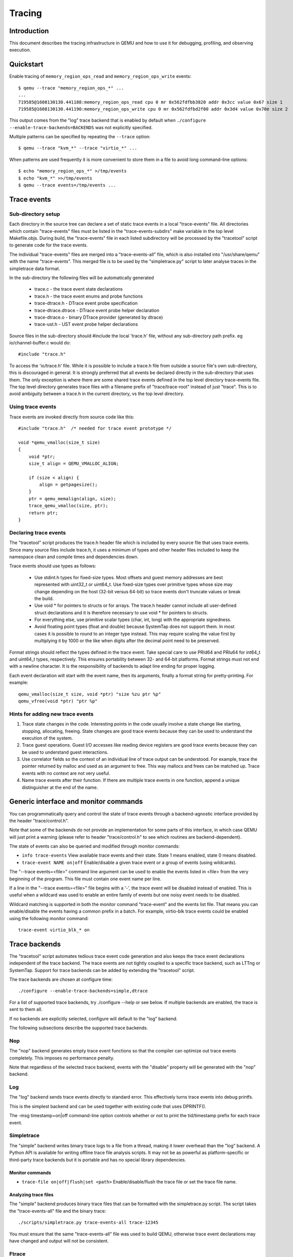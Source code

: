 =======
Tracing
=======

Introduction
============

This document describes the tracing infrastructure in QEMU and how to use it
for debugging, profiling, and observing execution.

Quickstart
==========

Enable tracing of ``memory_region_ops_read`` and ``memory_region_ops_write``
events::

    $ qemu --trace "memory_region_ops_*" ...
    ...
    719585@1608130130.441188:memory_region_ops_read cpu 0 mr 0x562fdfbb3820 addr 0x3cc value 0x67 size 1
    719585@1608130130.441190:memory_region_ops_write cpu 0 mr 0x562fdfbd2f00 addr 0x3d4 value 0x70e size 2

This output comes from the "log" trace backend that is enabled by default when
``./configure --enable-trace-backends=BACKENDS`` was not explicitly specified.

Multiple patterns can be specified by repeating the ``--trace`` option::

    $ qemu --trace "kvm_*" --trace "virtio_*" ...

When patterns are used frequently it is more convenient to store them in a
file to avoid long command-line options::

    $ echo "memory_region_ops_*" >/tmp/events
    $ echo "kvm_*" >>/tmp/events
    $ qemu --trace events=/tmp/events ...

Trace events
============

Sub-directory setup
-------------------

Each directory in the source tree can declare a set of static trace events
in a local "trace-events" file. All directories which contain "trace-events"
files must be listed in the "trace-events-subdirs" make variable in the top
level Makefile.objs. During build, the "trace-events" file in each listed
subdirectory will be processed by the "tracetool" script to generate code for
the trace events.

The individual "trace-events" files are merged into a "trace-events-all" file,
which is also installed into "/usr/share/qemu" with the name "trace-events".
This merged file is to be used by the "simpletrace.py" script to later analyse
traces in the simpletrace data format.

In the sub-directory the following files will be automatically generated

 - trace.c - the trace event state declarations
 - trace.h - the trace event enums and probe functions
 - trace-dtrace.h - DTrace event probe specification
 - trace-dtrace.dtrace - DTrace event probe helper declaration
 - trace-dtrace.o - binary DTrace provider (generated by dtrace)
 - trace-ust.h - UST event probe helper declarations

Source files in the sub-directory should #include the local 'trace.h' file,
without any sub-directory path prefix. eg io/channel-buffer.c would do::

  #include "trace.h"

To access the 'io/trace.h' file. While it is possible to include a trace.h
file from outside a source file's own sub-directory, this is discouraged in
general. It is strongly preferred that all events be declared directly in
the sub-directory that uses them. The only exception is where there are some
shared trace events defined in the top level directory trace-events file.
The top level directory generates trace files with a filename prefix of
"trace/trace-root" instead of just "trace". This is to avoid ambiguity between
a trace.h in the current directory, vs the top level directory.

Using trace events
------------------

Trace events are invoked directly from source code like this::

    #include "trace.h"  /* needed for trace event prototype */
    
    void *qemu_vmalloc(size_t size)
    {
        void *ptr;
        size_t align = QEMU_VMALLOC_ALIGN;
     
        if (size < align) {
            align = getpagesize();
        }
        ptr = qemu_memalign(align, size);
        trace_qemu_vmalloc(size, ptr);
        return ptr;
    }

Declaring trace events
----------------------

The "tracetool" script produces the trace.h header file which is included by
every source file that uses trace events.  Since many source files include
trace.h, it uses a minimum of types and other header files included to keep the
namespace clean and compile times and dependencies down.

Trace events should use types as follows:

 * Use stdint.h types for fixed-size types.  Most offsets and guest memory
   addresses are best represented with uint32_t or uint64_t.  Use fixed-size
   types over primitive types whose size may change depending on the host
   (32-bit versus 64-bit) so trace events don't truncate values or break
   the build.

 * Use void * for pointers to structs or for arrays.  The trace.h header
   cannot include all user-defined struct declarations and it is therefore
   necessary to use void * for pointers to structs.

 * For everything else, use primitive scalar types (char, int, long) with the
   appropriate signedness.

 * Avoid floating point types (float and double) because SystemTap does not
   support them.  In most cases it is possible to round to an integer type
   instead.  This may require scaling the value first by multiplying it by 1000
   or the like when digits after the decimal point need to be preserved.

Format strings should reflect the types defined in the trace event.  Take
special care to use PRId64 and PRIu64 for int64_t and uint64_t types,
respectively.  This ensures portability between 32- and 64-bit platforms.
Format strings must not end with a newline character.  It is the responsibility
of backends to adapt line ending for proper logging.

Each event declaration will start with the event name, then its arguments,
finally a format string for pretty-printing. For example::

    qemu_vmalloc(size_t size, void *ptr) "size %zu ptr %p"
    qemu_vfree(void *ptr) "ptr %p"


Hints for adding new trace events
---------------------------------

1. Trace state changes in the code.  Interesting points in the code usually
   involve a state change like starting, stopping, allocating, freeing.  State
   changes are good trace events because they can be used to understand the
   execution of the system.

2. Trace guest operations.  Guest I/O accesses like reading device registers
   are good trace events because they can be used to understand guest
   interactions.

3. Use correlator fields so the context of an individual line of trace output
   can be understood.  For example, trace the pointer returned by malloc and
   used as an argument to free.  This way mallocs and frees can be matched up.
   Trace events with no context are not very useful.

4. Name trace events after their function.  If there are multiple trace events
   in one function, append a unique distinguisher at the end of the name.

Generic interface and monitor commands
======================================

You can programmatically query and control the state of trace events through a
backend-agnostic interface provided by the header "trace/control.h".

Note that some of the backends do not provide an implementation for some parts
of this interface, in which case QEMU will just print a warning (please refer to
header "trace/control.h" to see which routines are backend-dependent).

The state of events can also be queried and modified through monitor commands:

* ``info trace-events``
  View available trace events and their state.  State 1 means enabled, state 0
  means disabled.

* ``trace-event NAME on|off``
  Enable/disable a given trace event or a group of events (using wildcards).

The "--trace events=<file>" command line argument can be used to enable the
events listed in <file> from the very beginning of the program. This file must
contain one event name per line.

If a line in the "--trace events=<file>" file begins with a '-', the trace event
will be disabled instead of enabled.  This is useful when a wildcard was used
to enable an entire family of events but one noisy event needs to be disabled.

Wildcard matching is supported in both the monitor command "trace-event" and the
events list file. That means you can enable/disable the events having a common
prefix in a batch. For example, virtio-blk trace events could be enabled using
the following monitor command::

    trace-event virtio_blk_* on

Trace backends
==============

The "tracetool" script automates tedious trace event code generation and also
keeps the trace event declarations independent of the trace backend.  The trace
events are not tightly coupled to a specific trace backend, such as LTTng or
SystemTap.  Support for trace backends can be added by extending the "tracetool"
script.

The trace backends are chosen at configure time::

    ./configure --enable-trace-backends=simple,dtrace

For a list of supported trace backends, try ./configure --help or see below.
If multiple backends are enabled, the trace is sent to them all.

If no backends are explicitly selected, configure will default to the
"log" backend.

The following subsections describe the supported trace backends.

Nop
---

The "nop" backend generates empty trace event functions so that the compiler
can optimize out trace events completely.  This imposes no performance
penalty.

Note that regardless of the selected trace backend, events with the "disable"
property will be generated with the "nop" backend.

Log
---

The "log" backend sends trace events directly to standard error.  This
effectively turns trace events into debug printfs.

This is the simplest backend and can be used together with existing code that
uses DPRINTF().

The -msg timestamp=on|off command-line option controls whether or not to print
the tid/timestamp prefix for each trace event.

Simpletrace
-----------

The "simple" backend writes binary trace logs to a file from a thread, making
it lower overhead than the "log" backend. A Python API is available for writing
offline trace file analysis scripts. It may not be as powerful as
platform-specific or third-party trace backends but it is portable and has no
special library dependencies.

Monitor commands
~~~~~~~~~~~~~~~~

* ``trace-file on|off|flush|set <path>``
  Enable/disable/flush the trace file or set the trace file name.

Analyzing trace files
~~~~~~~~~~~~~~~~~~~~~

The "simple" backend produces binary trace files that can be formatted with the
simpletrace.py script.  The script takes the "trace-events-all" file and the
binary trace::

    ./scripts/simpletrace.py trace-events-all trace-12345

You must ensure that the same "trace-events-all" file was used to build QEMU,
otherwise trace event declarations may have changed and output will not be
consistent.

Ftrace
------

The "ftrace" backend writes trace data to ftrace marker. This effectively
sends trace events to ftrace ring buffer, and you can compare qemu trace
data and kernel(especially kvm.ko when using KVM) trace data.

if you use KVM, enable kvm events in ftrace::

   # echo 1 > /sys/kernel/debug/tracing/events/kvm/enable

After running qemu by root user, you can get the trace::

   # cat /sys/kernel/debug/tracing/trace

Restriction: "ftrace" backend is restricted to Linux only.

Syslog
------

The "syslog" backend sends trace events using the POSIX syslog API. The log
is opened specifying the LOG_DAEMON facility and LOG_PID option (so events
are tagged with the pid of the particular QEMU process that generated
them). All events are logged at LOG_INFO level.

NOTE: syslog may squash duplicate consecutive trace events and apply rate
      limiting.

Restriction: "syslog" backend is restricted to POSIX compliant OS.

LTTng Userspace Tracer
----------------------

The "ust" backend uses the LTTng Userspace Tracer library.  There are no
monitor commands built into QEMU, instead UST utilities should be used to list,
enable/disable, and dump traces.

Package lttng-tools is required for userspace tracing. You must ensure that the
current user belongs to the "tracing" group, or manually launch the
lttng-sessiond daemon for the current user prior to running any instance of
QEMU.

While running an instrumented QEMU, LTTng should be able to list all available
events::

    lttng list -u

Create tracing session::

    lttng create mysession

Enable events::

    lttng enable-event qemu:g_malloc -u

Where the events can either be a comma-separated list of events, or "-a" to
enable all tracepoint events. Start and stop tracing as needed::

    lttng start
    lttng stop

View the trace::

    lttng view

Destroy tracing session::

    lttng destroy

Babeltrace can be used at any later time to view the trace::

    babeltrace $HOME/lttng-traces/mysession-<date>-<time>

SystemTap
---------

The "dtrace" backend uses DTrace sdt probes but has only been tested with
SystemTap.  When SystemTap support is detected a .stp file with wrapper probes
is generated to make use in scripts more convenient.  This step can also be
performed manually after a build in order to change the binary name in the .stp
probes::

    scripts/tracetool.py --backends=dtrace --format=stap \
                         --binary path/to/qemu-binary \
                         --target-type system \
                         --target-name x86_64 \
                         --group=all \
                         trace-events-all \
                         qemu.stp

To facilitate simple usage of systemtap where there merely needs to be printf
logging of certain probes, a helper script "qemu-trace-stap" is provided.
Consult its manual page for guidance on its usage.

Trace event properties
======================

Each event in the "trace-events-all" file can be prefixed with a space-separated
list of zero or more of the following event properties.

"disable"
---------

If a specific trace event is going to be invoked a huge number of times, this
might have a noticeable performance impact even when the event is
programmatically disabled.

In this case you should declare such event with the "disable" property. This
will effectively disable the event at compile time (by using the "nop" backend),
thus having no performance impact at all on regular builds (i.e., unless you
edit the "trace-events-all" file).

In addition, there might be cases where relatively complex computations must be
performed to generate values that are only used as arguments for a trace
function. In these cases you can use 'trace_event_get_state_backends()' to
guard such computations, so they are skipped if the event has been either
compile-time disabled or run-time disabled. If the event is compile-time
disabled, this check will have no performance impact.

::

    #include "trace.h"  /* needed for trace event prototype */
    
    void *qemu_vmalloc(size_t size)
    {
        void *ptr;
        size_t align = QEMU_VMALLOC_ALIGN;
    
        if (size < align) {
            align = getpagesize();
        }
        ptr = qemu_memalign(align, size);
        if (trace_event_get_state_backends(TRACE_QEMU_VMALLOC)) {
            void *complex;
            /* some complex computations to produce the 'complex' value */
            trace_qemu_vmalloc(size, ptr, complex);
        }
        return ptr;
    }

"tcg"
-----

Guest code generated by TCG can be traced by defining an event with the "tcg"
event property. Internally, this property generates two events:
"<eventname>_trans" to trace the event at translation time, and
"<eventname>_exec" to trace the event at execution time.

Instead of using these two events, you should instead use the function
"trace_<eventname>_tcg" during translation (TCG code generation). This function
will automatically call "trace_<eventname>_trans", and will generate the
necessary TCG code to call "trace_<eventname>_exec" during guest code execution.

Events with the "tcg" property can be declared in the "trace-events" file with a
mix of native and TCG types, and "trace_<eventname>_tcg" will gracefully forward
them to the "<eventname>_trans" and "<eventname>_exec" events. Since TCG values
are not known at translation time, these are ignored by the "<eventname>_trans"
event. Because of this, the entry in the "trace-events" file needs two printing
formats (separated by a comma)::

    tcg foo(uint8_t a1, TCGv_i32 a2) "a1=%d", "a1=%d a2=%d"

For example::

    #include "trace-tcg.h"
    
    void some_disassembly_func (...)
    {
        uint8_t a1 = ...;
        TCGv_i32 a2 = ...;
        trace_foo_tcg(a1, a2);
    }

This will immediately call::

    void trace_foo_trans(uint8_t a1);

and will generate the TCG code to call::

    void trace_foo(uint8_t a1, uint32_t a2);

"vcpu"
------

Identifies events that trace vCPU-specific information. It implicitly adds a
"CPUState*" argument, and extends the tracing print format to show the vCPU
information. If used together with the "tcg" property, it adds a second
"TCGv_env" argument that must point to the per-target global TCG register that
points to the vCPU when guest code is executed (usually the "cpu_env" variable).

The "tcg" and "vcpu" properties are currently only honored in the root
./trace-events file.

The following example events::

    foo(uint32_t a) "a=%x"
    vcpu bar(uint32_t a) "a=%x"
    tcg vcpu baz(uint32_t a) "a=%x", "a=%x"

Can be used as::

    #include "trace-tcg.h"
    
    CPUArchState *env;
    TCGv_ptr cpu_env;
    
    void some_disassembly_func(...)
    {
        /* trace emitted at this point */
        trace_foo(0xd1);
        /* trace emitted at this point */
        trace_bar(env_cpu(env), 0xd2);
        /* trace emitted at this point (env) and when guest code is executed (cpu_env) */
        trace_baz_tcg(env_cpu(env), cpu_env, 0xd3);
    }

If the translating vCPU has address 0xc1 and code is later executed by vCPU
0xc2, this would be an example output::

    // at guest code translation
    foo a=0xd1
    bar cpu=0xc1 a=0xd2
    baz_trans cpu=0xc1 a=0xd3
    // at guest code execution
    baz_exec cpu=0xc2 a=0xd3
